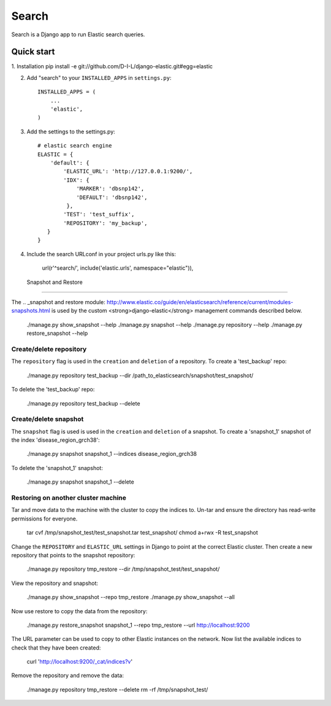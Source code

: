 ======
Search
======

Search is a Django app to run Elastic search queries.

Quick start
-----------

1. Installation
pip install -e git://github.com/D-I-L/django-elastic.git#egg=elastic

2. Add "search" to your ``INSTALLED_APPS`` in ``settings.py``::

    INSTALLED_APPS = (
        ...
        'elastic',
    )

3. Add the settings to the settings.py::

    # elastic search engine
    ELASTIC = {
        'default': {
            'ELASTIC_URL': 'http://127.0.0.1:9200/',
            'IDX': {
                'MARKER': 'dbsnp142',
                'DEFAULT': 'dbsnp142',
             },
            'TEST': 'test_suffix',
            'REPOSITORY': 'my_backup',
       }
    }

4. Include the search URLconf in your project urls.py like this::

  url(r'^search/', include('elastic.urls', namespace="elastic")),

  
 Snapshot and Restore
---------------------

The .. _snapshot and restore module: http://www.elastic.co/guide/en/elasticsearch/reference/current/modules-snapshots.html 
is used by the custom <strong>django-elastic</strong> management commands described below.

    ./manage.py show_snapshot --help
    ./manage.py snapshot --help
    ./manage.py repository --help
    ./manage.py restore_snapshot --help

Create/delete repository
~~~~~~~~~~~~~~~~~~~~~~~~

The ``repository`` flag is used in the ``creation`` and ``deletion`` of a repository. To create a 'test_backup' repo:

    ./manage.py repository test_backup --dir /path_to_elasticsearch/snapshot/test_snapshot/

To delete the 'test_backup' repo:

    ./manage.py repository test_backup --delete

Create/delete snapshot
~~~~~~~~~~~~~~~~~~~~~~
The ``snapshot`` flag is used is used in the ``creation`` and ``deletion`` of a snapshot.
To create a 'snapshot_1' snapshot of the index 'disease_region_grch38':

    ./manage.py snapshot snapshot_1 --indices disease_region_grch38

To delete the 'snapshot_1' snapshot:

    ./manage.py snapshot snapshot_1 --delete

Restoring on another cluster machine
~~~~~~~~~~~~~~~~~~~~~~~~~~~~~~~~~~~~
Tar and move data to the machine with the cluster to copy the indices to. Un-tar and ensure 
the directory has read-write permissions for everyone.

    tar cvf /tmp/snapshot_test/test_snapshot.tar  test_snapshot/
    chmod a+rwx -R test_snapshot

Change the ``REPOSITORY`` and ``ELASTIC_URL`` settings in Django to point at the correct 
Elastic cluster. Then create a new repository that points to the snapshot repository:

    ./manage.py repository tmp_restore --dir /tmp/snapshot_test/test_snapshot/

View the repository and snapshot:

    ./manage.py show_snapshot --repo tmp_restore
    ./manage.py show_snapshot --all

Now use restore to copy the data from the repository:
 
    ./manage.py restore_snapshot snapshot_1 --repo tmp_restore --url http://localhost:9200

The URL parameter can be used to copy to other Elastic instances on the network. Now list 
the available indices to check that they have been created:

    curl 'http://localhost:9200/_cat/indices?v'

Remove the repository and remove the data:

    ./manage.py repository tmp_restore --delete
    rm -rf /tmp/snapshot_test/
 